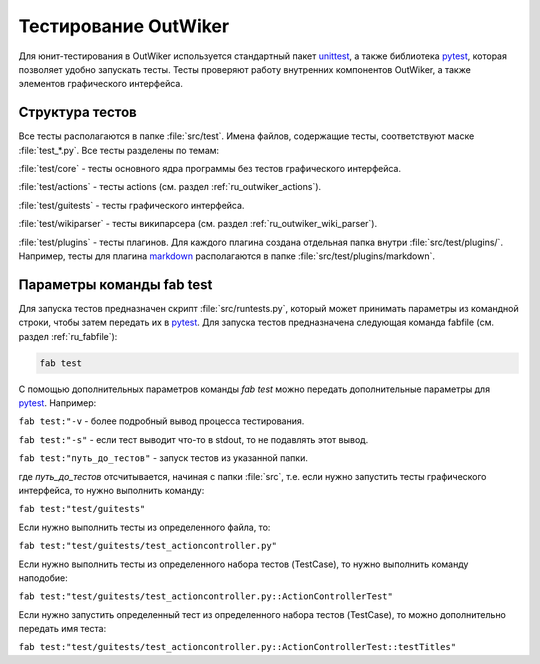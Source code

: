 .. _ru_test:

Тестирование OutWiker
=====================


Для юнит-тестирования в OutWiker используется стандартный пакет unittest_, а также библиотека pytest_, которая позволяет удобно запускать тесты. Тесты проверяют работу внутренних компонентов OutWiker, а также элементов графического интерфейса.

.. _ru_test_dir:

Структура тестов
----------------

Все тесты располагаются в папке :file:`src/test`. Имена файлов, содержащие тесты, соответствуют маске :file:`test_*.py`. Все тесты разделены по темам:

:file:`test/core` - тесты основного ядра программы без тестов графического интерфейса.

:file:`test/actions` - тесты actions (см. раздел :ref:`ru_outwiker_actions`).

:file:`test/guitests` - тесты графического интерфейса.

:file:`test/wikiparser` - тесты википарсера (см. раздел :ref:`ru_outwiker_wiki_parser`).

:file:`test/plugins` - тесты плагинов. Для каждого плагина создана отдельная папка внутри :file:`src/test/plugins/`. Например, тесты для плагина markdown_ располагаются в папке :file:`src/test/plugins/markdown`.


.. _ru_test_params:

Параметры команды fab test
--------------------------

Для запуска тестов предназначен скрипт :file:`src/runtests.py`, который может принимать параметры из командной строки, чтобы затем передать их в pytest_. Для запуска тестов предназначена следующая команда fabfile (см. раздел :ref:`ru_fabfile`):

.. code:: bash

    fab test

С помощью дополнительных параметров команды `fab test` можно передать дополнительные параметры для pytest_. Например:

``fab test:"-v`` - более подробный вывод процесса тестирования.

``fab test:"-s"`` - если тест выводит что-то в stdout, то не подавлять этот вывод.

``fab test:"путь_до_тестов"`` - запуск тестов из указанной папки.

где `путь_до_тестов` отсчитывается, начиная с папки :file:`src`, т.е. если нужно запустить тесты графического интерфейса, то нужно выполнить команду:

``fab test:"test/guitests"``

Если нужно выполнить тесты из определенного файла, то:

``fab test:"test/guitests/test_actioncontroller.py"``

Если нужно выполнить тесты из определенного набора тестов (TestCase), то нужно выполнить команду наподобие:

``fab test:"test/guitests/test_actioncontroller.py::ActionControllerTest"``

Если нужно запустить определенный тест из определенного набора тестов (TestCase), то можно дополнительно передать имя теста:

``fab test:"test/guitests/test_actioncontroller.py::ActionControllerTest::testTitles"``


.. _unittest: https://docs.python.org/2/library/unittest.html
.. _markdown: http://jenyay.net/Outwiker/Markdown
.. _pytest: https://docs.pytest.org/en/latest/
